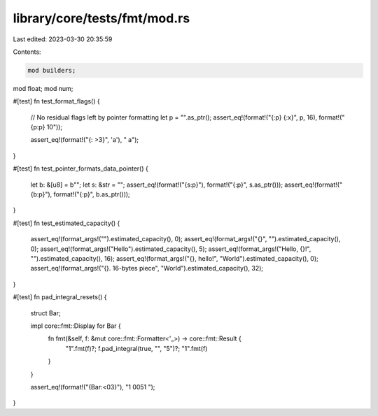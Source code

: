 library/core/tests/fmt/mod.rs
=============================

Last edited: 2023-03-30 20:35:59

Contents:

.. code-block:: rs

    mod builders;
mod float;
mod num;

#[test]
fn test_format_flags() {
    // No residual flags left by pointer formatting
    let p = "".as_ptr();
    assert_eq!(format!("{:p} {:x}", p, 16), format!("{p:p} 10"));

    assert_eq!(format!("{: >3}", 'a'), "  a");
}

#[test]
fn test_pointer_formats_data_pointer() {
    let b: &[u8] = b"";
    let s: &str = "";
    assert_eq!(format!("{s:p}"), format!("{:p}", s.as_ptr()));
    assert_eq!(format!("{b:p}"), format!("{:p}", b.as_ptr()));
}

#[test]
fn test_estimated_capacity() {
    assert_eq!(format_args!("").estimated_capacity(), 0);
    assert_eq!(format_args!("{}", "").estimated_capacity(), 0);
    assert_eq!(format_args!("Hello").estimated_capacity(), 5);
    assert_eq!(format_args!("Hello, {}!", "").estimated_capacity(), 16);
    assert_eq!(format_args!("{}, hello!", "World").estimated_capacity(), 0);
    assert_eq!(format_args!("{}. 16-bytes piece", "World").estimated_capacity(), 32);
}

#[test]
fn pad_integral_resets() {
    struct Bar;

    impl core::fmt::Display for Bar {
        fn fmt(&self, f: &mut core::fmt::Formatter<'_>) -> core::fmt::Result {
            "1".fmt(f)?;
            f.pad_integral(true, "", "5")?;
            "1".fmt(f)
        }
    }

    assert_eq!(format!("{Bar:<03}"), "1  0051  ");
}


